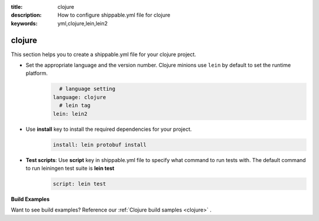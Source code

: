:title: clojure
:description: How to configure shippable.yml file for clojure 
:keywords: yml,clojure,lein,lein2

.. _langclojure:


**clojure**
==========

This section helps you to create a shippable.yml file for your clojure project.


-  Set the appropriate language and the version number. Clojure minions use ``lein`` by default to set the runtime platform.
	.. code-block:: python
	
     		# language setting
              language: clojure
        	# lein tag
	      lein: lein2

- Use **install** key to install the required dependencies for your project.  
	.. code-block:: python

            install: lein protobuf install

 
- **Test scripts**:  Use **script** key in shippable.yml file to specify what command to run tests with. The default command to run leiningen test suite is **lein test** 
       .. code-block:: python

            script: lein test

**Build Examples**

Want to see build examples? Reference our :ref:`Clojure build samples <clojure>` .
 

